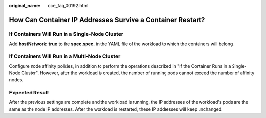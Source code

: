 :original_name: cce_faq_00192.html

.. _cce_faq_00192:

How Can Container IP Addresses Survive a Container Restart?
===========================================================

If Containers Will Run in a Single-Node Cluster
-----------------------------------------------

Add **hostNetwork: true** to the **spec.spec.** in the YAML file of the workload to which the containers will belong.

If Containers Will Run in a Multi-Node Cluster
----------------------------------------------

Configure node affinity policies, in addition to perform the operations described in "If the Container Runs in a Single-Node Cluster". However, after the workload is created, the number of running pods cannot exceed the number of affinity nodes.

Expected Result
---------------

After the previous settings are complete and the workload is running, the IP addresses of the workload's pods are the same as the node IP addresses. After the workload is restarted, these IP addresses will keep unchanged.

